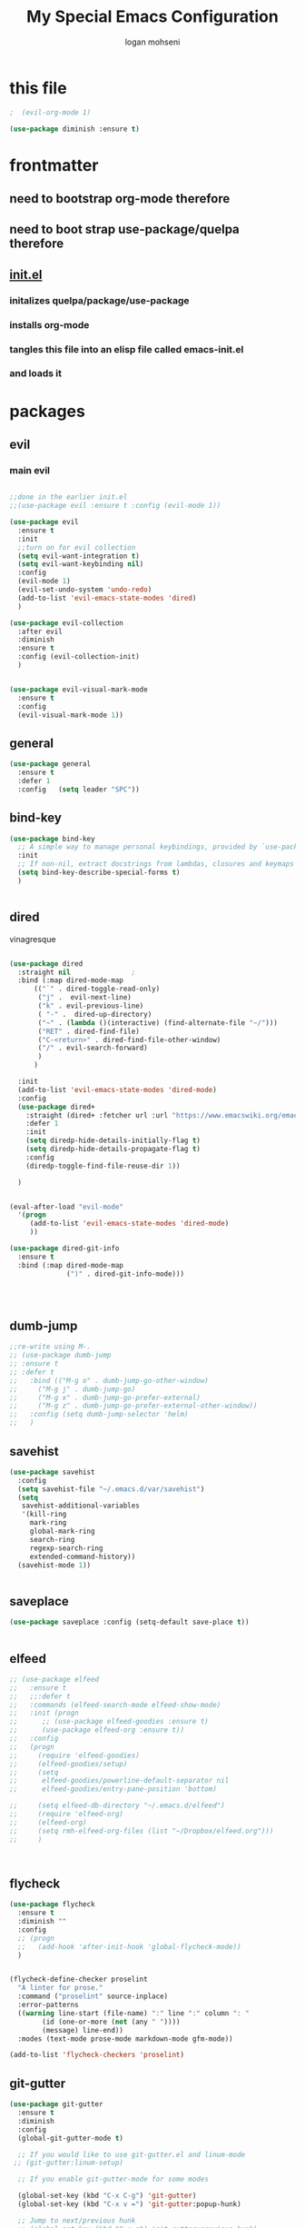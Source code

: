 #+TITLE: My Special Emacs Configuration
#+AUTHOR: logan mohseni
#+EMAIL: mohsenil85@gmail.com 


* this file
#+BEGIN_SRC emacs-lisp
  ;  (evil-org-mode 1)

  (use-package diminish :ensure t)
#+END_SRC

#+RESULTS:

* frontmatter
** need to bootstrap org-mode therefore
** need to boot strap use-package/quelpa therefore
** [[file:init.el::(package-initialize)][init.el]]
*** initalizes quelpa/package/use-package
*** installs org-mode
*** tangles this file into an elisp file called emacs-init.el
*** and loads it
* packages
** evil
*** main evil
    
#+BEGIN_SRC emacs-lisp :results output silent

  ;;done in the earlier init.el
  ;;(use-package evil :ensure t :config (evil-mode 1))

  (use-package evil
    :ensure t
    :init
    ;;turn on for evil collection
    (setq evil-want-integration t)
    (setq evil-want-keybinding nil)
    :config
    (evil-mode 1)
    (evil-set-undo-system 'undo-redo)
    (add-to-list 'evil-emacs-state-modes 'dired)
    )

  (use-package evil-collection
    :after evil
    :diminish
    :ensure t
    :config (evil-collection-init)
    )


  (use-package evil-visual-mark-mode
    :ensure t
    :config
    (evil-visual-mark-mode 1))

#+END_SRC
** general
#+BEGIN_SRC emacs-lisp :results output silent
  (use-package general
    :ensure t   
    :defer 1   
    :config   (setq leader "SPC"))
#+END_SRC
** bind-key
#+BEGIN_SRC emacs-lisp
  (use-package bind-key
    ;; A simple way to manage personal keybindings, provided by `use-package'
    :init
    ;; If non-nil, extract docstrings from lambdas, closures and keymaps if possible.
    (setq bind-key-describe-special-forms t)
    )


#+END_SRC
** dired
vinagresque
#+BEGIN_SRC emacs-lisp :results output silent

  (use-package dired
    :straight nil				;
    :bind (:map dired-mode-map 
  		(("`" . dired-toggle-read-only)
  		 ("j" .  evil-next-line)
  		 ("k" . evil-previous-line)
  		 ( "-" .  dired-up-directory)
  		 ("~" . (lambda ()(interactive) (find-alternate-file "~/")))
  		 ("RET" . dired-find-file)
  		 ("C-<return>" . dired-find-file-other-window) 
  		 ("/" . evil-search-forward) 
  		 )
  		)

    :init
    (add-to-list 'evil-emacs-state-modes 'dired-mode)
    :config
    (use-package dired+
      :straight (dired+ :fetcher url :url "https://www.emacswiki.org/emacs/download/dired+.el")
      :defer 1
      :init
      (setq diredp-hide-details-initially-flag t)
      (setq diredp-hide-details-propagate-flag t)
      :config
      (diredp-toggle-find-file-reuse-dir 1))

    )


  (eval-after-load "evil-mode"
    '(progn
       (add-to-list 'evil-emacs-state-modes 'dired-mode)
       ))

  (use-package dired-git-info
    :ensure t
    :bind (:map dired-mode-map
                (")" . dired-git-info-mode)))




#+END_SRC
** dumb-jump
#+BEGIN_SRC emacs-lisp :results output silent
  ;;re-write using M-.
  ;; (use-package dumb-jump
  ;; :ensure t 
  ;; :defer t 
  ;;   :bind (("M-g o" . dumb-jump-go-other-window)
  ;; 	 ("M-g j" . dumb-jump-go)
  ;; 	 ("M-g x" . dumb-jump-go-prefer-external)
  ;; 	 ("M-g z" . dumb-jump-go-prefer-external-other-window))
  ;;   :config (setq dumb-jump-selector 'helm)
  ;;   )

#+END_SRC
** savehist
#+BEGIN_SRC emacs-lisp
  (use-package savehist
    :config
    (setq savehist-file "~/.emacs.d/var/savehist")
    (setq
     savehist-additional-variables
     '(kill-ring
       mark-ring
       global-mark-ring
       search-ring
       regexp-search-ring
       extended-command-history))
    (savehist-mode 1))


#+END_SRC

#+RESULTS:
: t
** saveplace
#+BEGIN_SRC emacs-lisp 
  (use-package saveplace :config (setq-default save-place t))


#+END_SRC
** elfeed
#+BEGIN_SRC emacs-lisp :results output silent
  ;; (use-package elfeed
  ;;   :ensure t
  ;;   ;;:defer t
  ;;   :commands (elfeed-search-mode elfeed-show-mode)
  ;;   :init (progn
  ;; 	  ;; (use-package elfeed-goodies :ensure t)
  ;; 	  (use-package elfeed-org :ensure t))
  ;;   :config
  ;;   (progn
  ;;     (require 'elfeed-goodies)
  ;;     (elfeed-goodies/setup)
  ;;     (setq 
  ;;      elfeed-goodies/powerline-default-separator nil
  ;;      elfeed-goodies/entry-pane-position 'bottom)

  ;;     (setq elfeed-db-directory "~/.emacs.d/elfeed")
  ;;     (require 'elfeed-org)
  ;;     (elfeed-org)
  ;;     (setq rmh-elfeed-org-files (list "~/Dropbox/elfeed.org")))
  ;;     )



#+END_SRC
*** 
** flycheck
#+BEGIN_SRC emacs-lisp  :results output silent
  (use-package flycheck
    :ensure t
    :diminish ""
    :config
    ;; (progn
    ;;   (add-hook 'after-init-hook 'global-flycheck-mode))
    )


  (flycheck-define-checker proselint
    "A linter for prose."
    :command ("proselint" source-inplace)
    :error-patterns
    ((warning line-start (file-name) ":" line ":" column ": "
	      (id (one-or-more (not (any " "))))
	      (message) line-end))
    :modes (text-mode prose-mode markdown-mode gfm-mode))

  (add-to-list 'flycheck-checkers 'proselint)

#+end_src
   
** git-gutter
#+BEGIN_SRC emacs-lisp :results output silent
  (use-package git-gutter
    :ensure t
    :diminish
    :config
    (global-git-gutter-mode t)

    ;; If you would like to use git-gutter.el and linum-mode
   ;; (git-gutter:linum-setup)

    ;; If you enable git-gutter-mode for some modes

    (global-set-key (kbd "C-x C-g") 'git-gutter)
    (global-set-key (kbd "C-x v =") 'git-gutter:popup-hunk)

    ;; Jump to next/previous hunk
    ;; (global-set-key (kbd "C-x p") 'git-gutter:previous-hunk)
    ;; (global-set-key (kbd "C-x n") 'git-gutter:next-hunk)

    (setq git-gutter:update-interval 0.2)
    ;; Stage current hunk
    (global-set-key (kbd "C-x v s") 'git-gutter:stage-hunk)

    ;; Revert current hunk
    (global-set-key (kbd "C-x v r") 'git-gutter:revert-hunk)

    ;; Mark current hunk
    (global-set-key (kbd "C-x v SPC") #'git-gutter:mark-hunk)
    )


#+END_SRC
   
** swiper et al
   
#+BEGIN_SRC emacs-lisp :results output silent

  ;;taken from https://sam217pa.github.io/2016/09/13/from-helm-to-ivy/
  ;; (use-package avy :ensure t :commands (avy-goto-word-1))

  (use-package ivy 
    :ensure  t ;ivy-hydra 
    :diminish ivy-mode ; does not display ivy in the modeline
    :bind (:map ivy-mode-map  ; bind in the ivy buffer
		("C-'" . ivy-avy)) ; C-' to ivy-avy
    :config
    (ivy-mode 1)        ; enable ivy globally at startup
					  ;
    ;; add ‘recentf-mode’ and bookmarks to ‘ivy-switch-buffer’.
    (setq ivy-use-virtual-buffers t)
    ;; number of result lines to display
    (setq ivy-height 10)
    ;; does not count candidates
    (setq ivy-count-format "")
    ;; no regexp by default
    (setq ivy-initial-inputs-alist nil)
    ;; configure regexp engine.
    (setq ivy-re-builders-alist
	  ;; allow input not in order
	  '((t   . ivy--regex-fuzzy)
	    (t   . ivy--regex-ignore-order))))

  ;; (use-package ivy :demand
  ;;   :config
  ;;   (setq ivy-use-virtual-buffers t
  ;; 	ivy-count-format "%d/%d "))

  (use-package counsel :ensure t )
  (use-package swiper :ensure t )
  (use-package ivy-hydra :ensure t :defer t)
#+END_SRC
   
** image+
#+BEGIN_SRC emacs-lisp :results output silent
  (use-package image+
    :ensure hydra
    :defer t
    :config 
    (progn
      (eval-after-load 'image+
	`(when (require 'hydra nil t)
	   (defhydra imagex-sticky-binding (global-map "C-x C-l")
	     "Manipulating Image"
	     ("+" imagex-sticky-zoom-in "zoom in")
	     ("-" imagex-sticky-zoom-out "zoom out")
	     ("M" imagex-sticky-maximize "maximize")
	     ("O" imagex-sticky-restore-original "restore original")
	     ("S" imagex-sticky-save-image "save file")
	     ("r" imagex-sticky-rotate-right "rotate right")
	     ("l" imagex-sticky-rotate-left "rotate left"))))
      )
    )
#+END_SRC
** keyfreq
#+BEGIN_SRC emacs-lisp :results output silent
  (use-package keyfreq
    :ensure t
    :defer t
    :init
    (require 'keyfreq)
    (keyfreq-mode 1)
    (keyfreq-autosave-mode 1)

    )
#+END_SRC
   
** magit
#+BEGIN_SRC emacs-lisp :results output silent
  (use-package magit 
    :ensure t
    :defer t
    :config       
    (define-key transient-map (kbd "<escape>") 'transient-quit-one)
    )
#+END_SRC
   
** ag

#+BEGIN_SRC emacs-lisp :results output silent
  (use-package ag :ensure t :defer t :config (setq ag-highlight-search t)
    (setq ag-reuse-buffers 't))
#+END_SRC
** one liners
#+BEGIN_SRC emacs-lisp :results output silent
  (use-package better-defaults :ensure t :defer t )
  (use-package bind-map :ensure t :defer t)
  (use-package emojify :ensure t :defer t )
  (use-package markdown-mode :ensure t :defer t)
  (use-package smex :ensure t :defer t)
  (use-package feebleline :ensure t :defer t)
  (use-package fzf :ensure t :defer t)
  ;;(use-package recursive-narrow :ensure t :defer t)
#+END_SRC
** org-mode
moved to ~/.emacs.d/org-init.el
   
   
#+BEGIN_SRC emacs-lisp :results output silent
  (org-babel-do-load-languages
   'org-babel-load-languages
   '(
     (lisp . t)
     (shell . t)
     (python . t)
     ))

#+END_SRC
** org-brain
#+BEGIN_SRC emacs-lisp :results output silent
  ;; (use-package org-brain :ensure t
  ;;   :init
  ;;   (setq org-brain-path "~/Dropbox/org-brain/")
  ;;   ;; For Evil users
  ;;   (with-eval-after-load 'evil
  ;;     (evil-set-initial-state 'org-brain-visualize-mode 'emacs))
  ;;   :config
  ;;   (setq org-id-track-globally t)
  ;;   (setq org-id-locations-file "~/.emacs.d/org-id-locations")
  ;;   (push '("b" "Brain" plain (function org-brain-goto-end)
  ;; 	  "* %i%?" :empty-lines 1)
  ;; 	org-capture-templates)
  ;;   (setq org-brain-visualize-default-choices 'all)
  ;;   (setq org-brain-title-max-length 16))
#+END_SRC
** calfw & friends
#+BEGIN_SRC emacs-lisp :results output silent
  (use-package calfw :ensure t
    :config
    (require 'calfw)
    (use-package calfw-org :ensure t
      :config
      (require 'calfw-org)
      ;;   (setq cfw:org-overwrite-default-keybinding t)
      )
    )


#+END_SRC
** page-break-lines
#+begin_src emacs-lisp
  (use-package page-break-lines
    :diminish ""
    :ensure t 
    :defer t 
    :config (global-page-break-lines-mode 1))

#+end_src
   
** projectile
#+BEGIN_SRC emacs-lisp :results output silent
  (use-package projectile
    :ensure t
    :config
    (progn
      (projectile-global-mode)
      (setq projectile-completion-system 'ivy)
      (setq projectile-create-missing-test-files t)
      (setq projectile-switch-project-action 'projectile-dired)
      (setq projectile-mode-line '(:eval (format " [%s]" (projectile-project-name))))
      )
    (use-package counsel-projectile
      :ensure t
      :config
      (add-hook 'after-init-hook 'counsel-projectile-mode))
    )
#+END_SRC
   
** persistent scratch
#+BEGIN_SRC emacs-lisp :results output silent
  (use-package persistent-scratch :ensure t
    :config (persistent-scratch-setup-default))
#+END_SRC
   
** sentence navigation
#+BEGIN_SRC emacs-lisp :results output silent
  (use-package sentence-navigation
    :ensure t
    :bind (:map evil-motion-state-map 
		((")" . sentence-nav-evil-forward)
		 ("(" . sentence-nav-evil-backward)
		 ("g(" . sentence-nav-evil-backward-end)
		 ("g)" . sentence-nav-evil-forward-end)))
    :config
    (progn
      (define-key evil-outer-text-objects-map "s" 'sentence-nav-evil-a-sentence)
      (define-key evil-inner-text-objects-map "s" 'sentence-nav-evil-inner-sentence))
    )
#+END_SRC
   
** term
#+BEGIN_SRC emacs-lisp :results output silent
  (use-package term )
#+END_SRC

** eat term
#+BEGIN_SRC emacs-lisp :results output silent
  

(straight-use-package
 '(eat :type git
       :host codeberg
       :repo "akib/emacs-eat"
       :files ("*.el" ("term" "term/*.el") "*.texi"
               "*.ti" ("terminfo/e" "terminfo/e/*")
               ("terminfo/65" "terminfo/65/*")
               ("integration" "integration/*")
               (:exclude ".dir-locals.el" "*-tests.el"))))


#+END_SRC
** which key
#+BEGIN_SRC emacs-lisp :results output silent
  (use-package which-key 
    :ensure t
    :diminish ""
    :config (which-key-mode ) )

#+END_SRC
** text-writeroom
#+BEGIN_SRC emacs-lisp :results output silent

  (use-package writeroom-mode
    :ensure t
    :defer t)


#+END_SRC
** pass?
** copilot
#+BEGIN_SRC emacs-lisp :results output silent
  (use-package copilot
    :straight (:host github :repo "zerolfx/copilot.el" :files ("dist" "*.el"))
    :ensure t
    ;; :hook (prog-mode . copilot-mode)	;
    :config
    (progn
      (setq copilot-expansion-delay 0.2)
      (setq copilot-expansion-limit 500)
      (setq copilot-node-executable "/Users/logan.k.mohseni/.nvm/versions/node/v16.20.2/bin/node" )
      )

    :bind (("C-c M-f" . copilot-complete)
  	 :map copilot-completion-map
  	 ("C-g" . 'copilot-clear-overlay)
  	 ("M-p" . 'copilot-previous-completion)
  	 ("M-n" . 'copilot-next-completion)
  	 ("<tab>" . 'copilot-accept-completion)
  	 ("M-f" . 'copilot-accept-completion-by-word)
  	 ("M-<return>" . 'copilot-accept-completion-by-line)))

  #+END_SRC

** company
#+BEGIN_SRC emacs-lisp :results output silent 
  (use-package company
    :ensure t
    :diminish )

      
      #+END_SRC

***

** tree-sitter 
#+BEGIN_SRC emacs-lisp :results output silent
    (setq treesit-language-source-alist
     '((bash "https://github.com/tree-sitter/tree-sitter-bash")
       (cmake "https://github.com/uyha/tree-sitter-cmake")
       (css "https://github.com/tree-sitter/tree-sitter-css")
       (elisp "https://github.com/Wilfred/tree-sitter-elisp")
       (go "https://github.com/tree-sitter/tree-sitter-go")
       (html "https://github.com/tree-sitter/tree-sitter-html")
       (javascript "https://github.com/tree-sitter/tree-sitter-javascript" "master" "src")
       (json "https://github.com/tree-sitter/tree-sitter-json")
       (make "https://github.com/alemuller/tree-sitter-make")
       (markdown "https://github.com/ikatyang/tree-sitter-markdown")
       (python "https://github.com/tree-sitter/tree-sitter-python")
       (toml "https://github.com/tree-sitter/tree-sitter-toml")
       (tsx "https://github.com/tree-sitter/tree-sitter-typescript" "master" "tsx/src")
       (typescript "https://github.com/tree-sitter/tree-sitter-typescript" "master" "typescript/src")
       (yaml "https://github.com/ikatyang/tree-sitter-yaml")))

  ;;uncomment and update these every so often
   ;;(mapc #'treesit-install-language-grammar (mapcar #'car treesit-language-source-alist))


  (setq major-mode-remap-alist
   '((yaml-mode . yaml-ts-mode)
     (bash-mode . bash-ts-mode)
     (js-mode . js-ts-mode)
     (typescript-mode . typescript-ts-mode)
     (json-mode . json-ts-mode)
     (css-mode . css-ts-mode)
     (python-mode . python-ts-mode)))
#+END_SRC

#+RESULTS:

***

** LSP 

#+BEGIN_SRC emacs-lisp
  ;; (use-package lsp-mode
  ;;   :init
  ;;   ;; set prefix for lsp-command-keymap (few alternatives - "C-l", "C-c l")
  ;;   (setq lsp-keymap-prefix "C-l")
  ;;   :hook (;; replace XXX-mode with concrete major-mode(e. g. python-mode)
  ;;          (typescript-mode . lsp)
  ;;          (javascript-mode . lsp)
  ;;          ;; if you want which-key integration
  ;;          (lsp-mode . lsp-enable-which-key-integration))
  ;;   :commands lsp)

  ;; ;; optionally
  ;; (use-package lsp-ui :commands lsp-ui-mode)
  ;; ;; if you are ivy user
  ;; (use-package lsp-ivy :commands lsp-ivy-workspace-symbol)
  ;; ;;(use-package lsp-treemacs :commands lsp-treemacs-errors-list)

  ;; ;; optionally if you want to use debugger
  ;; ;;(use-package dap-mode :straight nil)
  ;; ;;(use-package dap-typescript) to load the dap adapter for your language

  ;; ;; optional if you want which-key integration
  ;; (use-package which-key
  ;;     :config
  ;;     (which-key-mode))
#+END_SRC

#+RESULTS:
: t

*** 

** formatter
#+BEGIN_SRC emacs-lisp
  ;; (use-package apheleia
  ;;   :ensure t
  ;;   :diminish
  ;;   :config
  ;;   (apheleia-global-mode t))
  (use-package prettier
    :ensure t
    :diminish
    :config
    (global-prettier-mode))
#+END_SRC

#+RESULTS:
: t

* languages
** lisp
general lisp stuff

#+BEGIN_SRC emacs-lisp :results output silent
  (defvar lispular-modes-list
    'emacs-lisp-mode-hook
    'lisp-mode-hook)

  (add-hook 'lisp-mode-hook
	    (lambda ()
	      (set (make-local-variable 'lisp-indent-function)
		   'common-lisp-indent-function)))


  ;; (use-package smartparens
  ;;   :ensure t
  ;;   ;;:diminish ""

  ;;   :init 
  ;;   (require 'smartparens-config)

  ;;   (unbind-key  "C-M-f" smartparens-strict-mode-map)
  ;;   (unbind-key  "C-M-b" smartparens-strict-mode-map)
  ;;   (unbind-key  "C-M-u" smartparens-strict-mode-map)
  ;;   (unbind-key  "C-M-d" smartparens-strict-mode-map)
  ;;   (unbind-key  "C-M-p" smartparens-strict-mode-map)
  ;;   (unbind-key  "C-M-n" smartparens-strict-mode-map)
  ;;   (unbind-key  "M-s"   smartparens-strict-mode-map)
  ;;   (unbind-key  "M-<up>" smartparens-strict-mode-map)
  ;;   (unbind-key  "M-<down>"  smartparens-strict-mode-map)
  ;;   (unbind-key  "M-r" smartparens-strict-mode-map)
  ;;   (unbind-key  "M-(" smartparens-strict-mode-map)
  ;;   (unbind-key  "C-)"  smartparens-strict-mode-map)
  ;;   (unbind-key  "C-<right>" smartparens-strict-mode-map)
  ;;   (unbind-key  "C-}" smartparens-strict-mode-map)
  ;;   (unbind-key  "C-<left>" smartparens-strict-mode-map)
  ;;   (unbind-key  "C-(" smartparens-strict-mode-map)
  ;;   (unbind-key  "C-M-<left>" smartparens-strict-mode-map)
  ;;   (unbind-key  "C-{" smartparens-strict-mode-map)
  ;;   (unbind-key  "C-M-<right>" smartparens-strict-mode-map)
  ;;   (unbind-key  "M-S" smartparens-strict-mode-map)
  ;;   (unbind-key  "M-j" smartparens-strict-mode-map)
  ;;   (unbind-key  "M-?" smartparens-strict-mode-map)

  ;;   (add-hook 'emacs-lisp-mode-hook #'evil-smartparens-mode)


  ;;   :config
  ;;   (general-define-key
  ;;    :keymaps 'smartparens-mode-map
  ;;    :prefix ","
  ;;    "s" 'sp-splice-sexp
  ;;    "w" 'sp-wrap-round
  ;;    "(" 'sp-wrap-round
  ;;    "[" 'sp-wrap-curly
  ;;    "{" 'sp-wrap-square
  ;;    "o" 'sp-split-sexp
  ;;    "j" 'sp-join-sexp
  ;;    "r" 'sp-raise-sexp
  ;;    )
  ;;   (general-define-key
  ;;    :keymaps 'smartparens-mode-map
  ;;    :states '(normal visual motion)
  ;;    ")" 'sp-forward-sexp
  ;;    "(" 'sp-backward-sexp
  ;;    "C-(" 'sp-up-sexp
  ;;    "C-)" 'sp-down-sexp
  ;;    ">" 'sp-forward-slurp-sexp
  ;;    "<" 'sp-backward-slurp-sexp
  ;;    "C->" 'sp-forward-barf-sexp
  ;;    "C-<" 'sp-backward-barf-sexp
  ;;    )

  ;;   (use-package evil-smartparens
  ;;     :ensure t
  ;;     :init 
  ;;     (add-hook 'smartparens-enabled-hook #'evil-smartparens-mode))
  ;;   )

  ;; (use-package rainbow-delimiters
  ;;   :ensure t
  ;;   :diminish ""
  ;;   :config
  ;;   (progn
  ;;     (add-hook 'emacs-lisp-mode-hook #'rainbow-delimiters-mode)
  ;;     (add-hook 'lisp-mode-hook #'rainbow-delimiters-mode)
  ;;     (add-hook 'slime-repl-mode-hook #'rainbow-delimiters-mode)
  ;;     (add-hook 'prog-mode-hook #'rainbow-delimiters-mode)))

  ;; 			   ;;;     (eval-after-load "slime"
  ;; 			   ;;;       '(progn
  ;; 			   ;;;          (define-key evil-normal-state-map (kbd "M-.") 'slime-edit-definition)
  ;; 			   ;;;          (define-key evil-normal-state-map (kbd "M-,") 'slime-pop-find-definition-stack)))
  ;; 			   ;;;
  ;;      (use-package slime
  ;;        ;;:defer 1
  ;;        ;;:load-path  "~/.emacs.d/vendor/slime"
  ;;        :config (progn

  ;; 		 (load (expand-file-name "~/quicklisp/slime-helper.el"))
  ;; 		 (setq inferior-lisp-program 
  ;; 		       "/usr/local/bin/sbcl --noinform --no-linedit")
  ;; 		 (require 'slime-autoloads)
  ;; 		 (add-to-list 'load-path "~/.emacs.d/vendor/slime/contrib")
  ;; 		 (setq slime-contribs 
  ;; 		       '(slime-fancy 
  ;; 			 slime-asdf 
  ;; 					     ;slime-banner
  ;; 			 slime-indentation
  ;; 			 slime-quicklisp 
  ;; 			 slime-xref-browser
  ;; ))
  ;; 		 (setq slime-complete-symbol-function 'slime-fuzzy-complete-symbol)
  ;; 		 (slime-setup))

  ;;        :bind (
  ;; 	      ;; ("C-c s" . slime-selector)
  ;; 	      ;; ("M-." . slime-edit-definition)
  ;; 	      ;; ("M-," . slime-pop-definition-stack)
  ;; 	      )
  ;;        )

  ;;      (require 'info-look)
#+END_SRC
   

** elisp
#+BEGIN_SRC emacs-lisp 
  (use-package eldoc
    :diminish
    :init
    (add-hook 'emacs-lisp-mode-hook 'eldoc-mode)
    (add-hook 'lisp-interaction-mode-hook 'eldoc-mode))


     ;;;; elisp-slime-nav
  ;; jump to elisp definition (function, symbol etc.) and back, show doc
  ;; (use-package elisp-slime-nav
  ;;   :demand
  ;;   :quelpa (elisp-slime-nav :repo "purcell/elisp-slime-nav" :fetcher github)
  ;;   :bind
  ;;   ("<f1> <f1>" . elisp-slime-nav-describe-elisp-thing-at-point)
  ;;   :diminish
  ;;   :hook ((emacs-lisp-mode ielm-mode lisp-interaction-mode) . elisp-slime-nav-mode))



#+END_SRC

** clojure
   
#+BEGIN_SRC emacs-lisp :results output silent
  (use-package clojure-mode :ensure t :defer t)
  (use-package cider :ensure t :defer t
    )
					  ;  (use-package inf-clojure :ensure t)
  (add-hook 'clojure-mode-hook #'eldoc-mode)

  (add-to-list 'auto-mode-alist '("\\.boot\\'" . clojure-mode))


#+END_SRC
** python
#+BEGIN_SRC emacs-lisp :results output silent
  (use-package jedi :ensure t :defer t
    :config
    (progn
      (add-hook 'python-mode-hook 'jedi:setup)
      (setq jedi:complete-on-dot t)))
  (use-package ob-ipython :ensure t :defer t)
					  ;(use-package ein :ensure)
#+END_SRC
   
* itself
#+BEGIN_SRC emacs-lisp 
  (blink-cursor-mode -1)
  (defalias 'yes-or-no-p 'y-or-n-p)
  (delete-selection-mode 1)
  (electric-pair-mode 1)
  (global-display-line-numbers-mode 1)
  (global-visual-line-mode t)
  (menu-bar-mode 0)
  (prefer-coding-system 'utf-8)
  (recentf-mode 1)
  (scroll-bar-mode 0)
  (server-start)
  (set-keyboard-coding-system 'utf-8)
  (set-selection-coding-system 'utf-8)
  (set-terminal-coding-system 'utf-8-unix)
  (show-paren-mode 1)
  (tool-bar-mode 0)
  (tooltip-mode -1)

  (setq
   auto-save-file-name-transforms `((".*" ,temporary-file-directory t))
   auto-save-visited-interval 1
   auto-save-visited-mode 1
   backup-directory-alist `((".*" . ,temporary-file-directory))
   confirm-kill-processes nil
   confirm-nonexistent-file-or-buffer nil
   default-fill-column 80		; toggle wrapping text at the 80th character
   delete-old-versions t 		; delete excess backup versions silently
   history-length 250 
   indicate-empty-lines t
   inhibit-startup-echo-area-message "loganmohseni"
   inhibit-startup-message t
   inhibit-startup-screen t
   initial-scratch-message ";         :D"
   kill-ring-max 5000                     ;truncate kill ring after 5000 entries
   load-prefer-newer t
   locale-coding-system 'utf-8
   mark-ring-max 5000 
   recentf-max-saved-items 5000  
   ring-bell-function 'ignore 	; silent bell when you make a mistake
   sentence-end-double-space t	; 
   shell-file-name "/bin/zsh"
   show-paren-delay 0
   show-paren-style 'parenthesis
   show-paren-when-point-inside-paren t
   split-width-threshold 160
   switch-to-buffer-preserve-window-point t
   tab-always-indent 'complete 
   tooltip-use-echo-area t
   use-dialog-box nil
   user-full-name "Logan Mohseni"
   user-mail-address "mohsenil85@gmail.com"
   vc-follow-symlinks t 				       ; don't ask for confirmation when opening symlinked file
   vc-make-backup-files t 		; make backups file even when in version controlled dir
   version-control t 		; use version control
   visible-bell t
   )


  (require 'uniquify)
  (setq uniquify-buffer-name-style 'forward)
  (winner-mode 1)

  ;;bigger font size for my poor old aching occulars
  (set-frame-font "-*-Monaco-normal-normal-normal-*-16-*-*-*-m-0-iso10646-1")



#+END_SRC

#+RESULTS:

* functionaria
** load-init file, plus other fun
  
#+BEGIN_SRC emacs-lisp :results output silent


  ;;(require 'cl)

  (defun copy-filename-to-clip ()
    "Put the current file name on the clipboard"
    (interactive)
    (let ((filename (if (equal major-mode 'dired-mode)
  		      default-directory
  		    (buffer-file-name))))
      (when filename
        (with-temp-buffer
  	(insert filename)
  	(clipboard-kill-region (point-min) (point-max)))
        (message filename))))

  (defun load-init-file ()
    (interactive)
    (message "loading init...")
    (load-file (concat "~/.emacs.d/init.el")))

  (defun foobl (ak)
    (let ((foo 'bar)
  	(zip 'ping)
  	))
    (print foo))

  (defun edit-init-org-file ()
    (interactive)
    (if (string= buffer-file-name  (expand-file-name ".emacs.d/emacs-init.org" "~") ) ;; weirdness around the actual buffer file name of 
        (find-file (concat "~/.emacs.d/init.el"))
      (find-file (concat "~/.emacs.d/emacs-init.org"))))




  (defun add-hook-to-modes (modes hook)
    (dolist (mode modes)
      (add-hook (intern (concat (symbol-name mode) "-mode-hook"))
  	      hook)))

  (defun halt ()
    (interactive)
    (save-some-buffers t)
    (kill-emacs))

  (defun my-whitespace-mode-hook ()
    (setq whitespace-action '(auto-cleanup)
  	whitespace-style  '(face tabs trailing lines-tail empty)
  	;; use fill-column value instead
  	whitespace-line-column nil)
    (whitespace-mode))

  (defun my-makefile-mode-hook ()
    (setq indent-tabs-mode t
  	tab-width 4))

  (defun make-region-read-only (start end)
    (interactive "*r")
    (let ((inhibit-read-only t))
      (put-text-property start end 'read-only t)))

  (defun make-region-read-write (start end)
    (interactive "*r")
    (let ((inhibit-read-only t))
      (put-text-property start end 'read-only nil)))


#+END_SRC
  
** swap buffers
taken from:  https://stackoverflow.com/questions/1774832/how-to-swap-the-buffers-in-2-windows-emacs
#+BEGIN_SRC emacs-lisp

  (defun swap-buffers ()
    "Put the buffer from the selected window in next window, and vice versa"
    (interactive)
    (let* ((this (selected-window))
	   (other (next-window))
	   (this-buffer (window-buffer this))
	   (other-buffer (window-buffer other)))
      (set-window-buffer other this-buffer)
      (set-window-buffer this other-buffer)
      )
    (other-window 1) ;;keep focus on starting window
    )

#+END_SRC

#+RESULTS:
: swap-buffers

** previous window

#+BEGIN_SRC emacs-lisp


  (defun prev-window ()
    (interactive)
    (other-window -1))


#+END_SRC

#+RESULTS:
: prev-window

** kill other buffer
#+BEGIN_SRC emacs-lisp
  (defun kill-other-buffer ()
    (interactive)
    (other-window 1)
    (kill-this-buffer)
    (other-window 1)
    )


#+END_SRC

#+RESULTS:
: kill-other-buffer

** clipboard-to-elfeed
#+BEGIN_SRC emacs-lisp :results output silent
  (defun my-clipboard-to-elfeed ()
    (interactive)
    (let ((link (pbpaste)))
      (elfeed-add-feed link)))
#+END_SRC
   

** backward and foward global mark jump
#+BEGIN_SRC emacs-lisp

  (defun marker-is-point-p (marker)
    "test if marker is current point"
    (and (eq (marker-buffer marker) (current-buffer))
	 (= (marker-position marker) (point))))

  (defun push-mark-maybe () 
    "push mark onto `global-mark-ring' if mark head or tail is not current location"
    (if (not global-mark-ring) (error "global-mark-ring empty")
      (unless (or (marker-is-point-p (car global-mark-ring))
		  (marker-is-point-p (car (reverse global-mark-ring))))
	(push-mark))))


  (defun backward-global-mark () 
    "use `pop-global-mark', pushing current point if not on ring."
    (interactive)
    (push-mark-maybe)
    (when (marker-is-point-p (car global-mark-ring))
      (call-interactively 'pop-global-mark))
    (call-interactively 'pop-global-mark))

  (defun forward-global-mark ()
    "hack `pop-global-mark' to go in reverse, pushing current point if not on ring."
    (interactive)
    (push-mark-maybe)
    (setq global-mark-ring (nreverse global-mark-ring))
    (when (marker-is-point-p (car global-mark-ring))
      (call-interactively 'pop-global-mark))
    (call-interactively 'pop-global-mark)
    (setq global-mark-ring (nreverse global-mark-ring)))

#+END_SRC
** which-key for this buffer
#+BEGIN_SRC emacs-lisp
  ;; (defun which-key-this-buffer ()
  ;; (interactive)
  ;; (which-key-show-keymap   major-mode))
  ;; 

#+END_SRC

#+RESULTS:
: which-key-this-buffer

** save all, save all on on unfocus
taken from: https://www.bytedude.com/useful-emacs-shortcuts/
#+BEGIN_SRC emacs-lisp
  ;; Automatically save on loss of focus.
  (defun save-all ()
    "Save all file-visiting buffers without prompting."
    (interactive)
    (save-some-buffers t) ;; Do not prompt for confirmation.
    )
  ;; Automatically save all file-visiting buffers when Emacs loses focus.
  (add-hook 'focus-out-hook 'save-all)
  ;;(add-hook 'focus-out-hook '(lambda () (message "ran focus out hook")))

#+END_SRC
** enhanced window manip fns
taken from: https://www.bytedude.com/useful-emacs-shortcuts/
#+BEGIN_SRC emacs-lisp
  (defun delete-window-balance ()
    "Delete window and rebalance the remaining ones."
    (interactive)
    (delete-window)
    (balance-windows))
  (defun split-window-below-focus ()
    "Split window horizontally and move focus to other window."
    (interactive)
    (split-window-below)
    (balance-windows)
    (other-window 1))

  (defun split-window-right-focus ()
    "Split window vertically and move focus to other window."
    (interactive)
    (split-window-right)
    (balance-windows)
    (other-window 1))


#+END_SRC

#+RESULTS:
: split-window-right-focus
** package mode
#+BEGIN_SRC emacs-lisp
  (eval-after-load "evil-mode"	'(progn
				     (add-to-list 'evil-normal-state-modes 'package-menu-mode)

				     ))

  (general-define-key
   :keymaps '(package-menu-mode-map )
   "SPC" 'evil-scroll-page-down
   "DEL" 'evil-scroll-page-up
   "I" 'package-menu-mark-install
   "X" 'package-menu-execute          	  
   "D" 'package-menu-mark-delete
   ;;"u" 'package-menu-mark-unmark
   "RET" 'package-menu-describe-package 
   "r" 'package-menu-refresh
   )

#+END_SRC

#+RESULTS:

** vertical and horizontal layout
taken from:  
https://stackoverflow.com/questions/14881020/emacs-shortcut-to-switch-from-a-horizontal-split-to-a-vertical-split-in-one-move#14881250
#+BEGIN_SRC emacs-lisp


  (defun vertical-horizontal-swizzle ()
    (interactive)
    (if (= (count-windows) 2)
	(let* ((this-win-buffer (window-buffer))
	       (next-win-buffer (window-buffer (next-window)))
	       (this-win-edges (window-edges (selected-window)))
	       (next-win-edges (window-edges (next-window)))
	       (this-win-2nd (not (and (<= (car this-win-edges)
					   (car next-win-edges))
				       (<= (cadr this-win-edges)
					   (cadr next-win-edges)))))
	       (splitter
		(if (= (car this-win-edges)
		       (car (window-edges (next-window))))
		    'split-window-horizontally
		  'split-window-vertically)))
	  (delete-other-windows)
	  (let ((first-win (selected-window)))
	    (funcall splitter)
	    (if this-win-2nd (other-window 1))
	    (set-window-buffer (selected-window) this-win-buffer)
	    (set-window-buffer (next-window) next-win-buffer)
	    (select-window first-win)
	    (if this-win-2nd (other-window 1))))))

#+END_SRC
** not anymore
#+BEGIN_SRC emacs-lisp


  (defun not-anymore ()
    ""
    (interactive)
    (message "not anymore")
    )
#+END_SRC
** "prose" mode
#+BEGIN_SRC emacs-lisp
  
  (defun prose-mode ()
    (interactive)

    (linum-mode 0)
    (writeroom-mode 1)
    (page-break-lines-mode 1)
    (flyspell-mode 1)
    (electric-quote-mode 1)
    (abbrev-mode 1)
    (word-wrap-mode 1)
    (setq buffer-face-mode-face
	  '(:family "Times New Roman"
		    :height 180
		    :width semi-condensed))
    (buffer-face-mode)
    )
#+END_SRC

#+RESULTS:
: prose-mode

** chuck into next week
#+BEGIN_SRC emacs-lisp

  (defun chuck-into-next-weekish ()
    "sloppily reschedule current item into next week"
    (interactive)
    (org-schedule nil (format "+%dd"(+ 11 (random 9))) )
    (org-set-tags-to ":chucked:")
    )


#+END_SRC
** big escape
#+BEGIN_SRC emacs-lisp
  ;;taken from: https://www.reddit.com/r/emacs/comments/98w150/yet_another_emacs_convert/e4kf1y3/
  ;; esc quits
  (defun minibuffer-keyboard-quit ()
    "Abort recursive edit.
    In Delete Selection mode, if the mark is active, just deactivate it;
  then it takes a second \\[keyboard-quit] to abort the minibuffer."
    (interactive)
    (if (and delete-selection-mode transient-mark-mode mark-active)
	(setq deactivate-mark  t)
      (when (get-buffer "*Completions*") (delete-windows-on "*Completions*"))
      (abort-recursive-edit)))
  (define-key evil-normal-state-map [escape] 'keyboard-quit)
  (define-key evil-visual-state-map [escape] 'keyboard-quit)
  (define-key minibuffer-local-map [escape] 'minibuffer-keyboard-quit)
  (define-key minibuffer-local-ns-map [escape] 'minibuffer-keyboard-quit)
  (define-key minibuffer-local-completion-map [escape] 'minibuffer-keyboard-quit)
  (define-key minibuffer-local-must-match-map [escape] 'minibuffer-keyboard-quit)
  (define-key minibuffer-local-isearch-map [escape] 'minibuffer-keyboard-quit)
  (global-set-key [escape] 'evil-exit-emacs-state) 
#+END_SRC

#+RESULTS:
: evil-exit-emacs-state
** open in webstorm
#+BEGIN_SRC emacs-lisp
  (defun open-in-webstorm ()
    (interactive "")
    (shell-command (format  "webstorm --line %s --column %s %s" (line-number-at-pos) (current-column)  (buffer-file-name))))

    
#+END_SRC

#+RESULTS:
: open-in-webstorm

* osx specific 
handle meta as command
toggle fullscreen
#+BEGIN_SRC emacs-lisp :results output silent
  (when (eq system-type 'darwin)
    (setq mac-command-modifier 'meta)
    (setq mac-option-modifier 'super)
    (setq mac-control-modifier 'control)
    (setq mac-function-modifier 'hyper)
    (setq mac-pass-command-to-system nil) 
    (defun toggle-fullscreen ()
      "Toggle full screen"
      (interactive)
      (set-frame-parameter
       nil 'fullscreen
       (when (not (frame-parameter nil 'fullscreen)) 'fullboth)))
    (defun pbcopy ()
      (interactive)
      (call-process-region (point) (mark) "pbcopy")
      (setq deactivate-mark t))

    (defun pbpaste ()
      (interactive)
      (call-process-region (point) (if mark-active (mark) (point)) "pbpaste" t t))

    (defun pbcut ()
      (interactive)
      (pbcopy)
      (delete-region (region-beginning) (region-end)))

    (global-set-key (kbd "M-c") 'pbcopy)
    (global-set-key (kbd "M-v") 'pbpaste)
    (global-set-key (kbd "M-X") 'pbcut)

    ;;recomended by brew
    ;; (let ((default-directory "/opt/homebrew/share/emacs/site-lisp/"))
    ;;   (normal-top-level-add-subdirs-to-load-path))

    (use-package exec-path-from-shell :ensure t 
      :config 
      (exec-path-from-shell-initialize))

    )


#+END_SRC
  
* zig specific

#+BEGIN_SRC emacs-lisp :results output silent
  (when (eq system-type 'gnu/linux)
    (global-set-key (kbd "M-V") 'mouse-yank-primary)
    (global-set-key (kbd "M-v") 'evil-paste-after)
    (global-set-key (kbd "M-c") 'evil-yank)
    (global-set-key (kbd "M-X") 'evil-delete-char)

    )
					  ;  (when (string= (system-name) "zig") 
					  ;(set-frame-font "Inconsolata-16")
					  ;)
#+END_SRC
* deleted
** scroll modeline 
#+BEGIN_SRC emacs-lisp :results output silent
  ;; (use-package mlscroll
  ;;   :ensure t
  ;;   :config
  ;;   (setq mlscroll-shortfun-min-width 11) ;truncate which-func, for default mode-line-format's
  ;;   (mlscroll-mode 1))
#+END_SRC

** javascript
   
#+BEGIN_SRC emacs-lisp :results output silent
  ;; (add-to-list 'auto-mode-alist '("\\.json" . js-mode))
  ;; (autoload 'js2-mode "js2" nil t)
  ;; (add-to-list 'auto-mode-alist '("\\.js$" . js2-mode))
  ;; 					  ;(use-package ac-js2 :ensure)

  ;; (defun my-js-mode-stuff ()
  ;;   (setq js2-highlight-level 3)
  ;;   (define-key js-mode-map "{" 'paredit-open-curly)
  ;;   (define-key js-mode-map "}" 'paredit-close-curly-and-newline)
  ;;   )
  ;; (use-package js2-mode :ensure t :defer t :config (my-js-mode-stuff))

#+END_SRC
   
** typescript
#+BEGIN_SRC emacs-lisp :results output silent

  ;; (defun setup-tide-mode ()
  ;;   (interactive)
  ;;   (tide-setup)
  ;;   (flycheck-mode +1)
  ;;   (setq flycheck-check-syntax-automatically '(save mode-enabled))
  ;;   (eldoc-mode +1)
  ;;   (tide-hl-identifier-mode +1)
  ;;   ;; company is an optional dependency. You have to
  ;;   ;; install it separately via package-install
  ;;   ;; `M-x package-install [ret] company`
  ;;   (company-mode +1))

  ;; (use-package tide :ensure t :defer t :config
  ;;   ;; aligns annotation to the right hand side
  ;;   (setq company-tooltip-align-annotations t)

  ;;   ;; formats the buffer before saving
  ;;   (add-hook 'before-save-hook 'tide-format-before-save)

  ;;   (add-hook 'typescript-mode-hook #'setup-tide-mode)
  ;;   )   

#+END_SRC

** cpp
#+BEGIN_SRC emacs-lisp :results output silent
  ;;from http://cachestocaches.com/2015/8/c-completion-emacs/
					  ; (use-package irony
					  ;   :ensure t
					  ;   :defer t
					  ;   :init
					  ;   (add-hook 'c++-mode-hook 'irony-mode)
					  ;   (add-hook 'c-mode-hook 'irony-mode)
					  ;   (add-hook 'objc-mode-hook 'irony-mode)
					  ;   :config
					  ;   ;; replace the `completion-at-point' and `complete-symbol' bindings in
					  ;   ;; irony-mode's buffers by irony-mode's function
					  ;   (defun my-irony-mode-hook ()
					  ;     (define-key irony-mode-map [remap completion-at-point]
					  ;       'irony-completion-at-point-async)
					  ;     (define-key irony-mode-map [remap complete-symbol]
					  ;       'irony-completion-at-point-async))
					  ;   (add-hook 'irony-mode-hook 'my-irony-mode-hook)
					  ;   (add-hook 'irony-mode-hook 'irony-cdb-autosetup-compile-options)
					  ;   )

					  ; ;; == company-mode ==
					  ; (use-package company
					  ;   :ensure t
					  ;   :defer t
					  ;   :init (add-hook 'after-init-hook 'global-company-mode)
					  ;   :config
					  ;   (use-package company-irony :ensure t :defer t)
					  ;   (setq company-idle-delay              nil
					  ; 	company-minimum-prefix-length   2
					  ; 	company-show-numbers            t
					  ; 	company-tooltip-limit           20
					  ; 	company-dabbrev-downcase        nil
					  ; 	company-backends                '((company-irony company-gtags))
					  ; 	)
					  ;   :bind ("C-;" . company-complete-common)
					  ;   )

#+END_SRC
   
** java
#+BEGIN_SRC emacs-lisp :results output silent
  ;; (use-package meghanada 
  ;;   :ensure t
  ;;   :defer t
  ;;   :config 
  ;;   (progn
  ;;     (add-hook 'java-mode-hook
  ;; 		(lambda ()
  ;; 		  ;; meghanada-mode on
  ;; 		  (meghanada-mode t)
  ;; 		  (add-hook 'before-save-hook 'meghanada-code-beautify-before-save)))
  ;;     )
  ;;   )
  ;; (use-package emacs-eclim :ensure
  ;;   :config
  ;;   (progn
  ;;     (require 'eclim)
  ;;     (global-eclim-mode)
  ;;     (setf eclim-eclipse-dirs
  ;;           '("/Users/lmohseni/java-neon/Eclipse.app/Contents/Eclipse"))
  ;;     (setf eclim-executable 
  ;;           '("/Users/lmohseni/java-neon/Eclipse.app/Contents/Eclipse/eclim"))
  ;; (setq help-at-pt-display-when-idle t)
  ;; (setq help-at-pt-timer-delay 0.1)
  ;; (help-at-pt-set-timer)
  ;; ;; regular auto-complete initialization
  ;; (require 'auto-complete-config)
  ;; (ac-config-default)

  ;; ;; add the emacs-eclim source
  ;; (require 'ac-emacs-eclim-source)
  ;; (ac-emacs-eclim-config)
  ;;     ))

#+END_SRC
   
** email via notmuch
taken from https://kkatsuyuki.github.io/notmuch-conf/
#+BEGIN_SRC emacs-lisp


  ;; 	(defun exec-offlineimap ()
  ;; 	  "execute offlineimap"
  ;; 	  (interactive)
  ;; 	  (set-process-sentinel
  ;; 	   (start-process-shell-command "offlineimap"
  ;; 					"*offlineimap*"
  ;; 					"offlineimap -o")
  ;; 	   '(lambda (process event)
  ;; 	      (let ((w (get-buffer-window "*offlineimap*")))
  ;; 		(when w
  ;; 		  (with-selected-window w (recenter (window-end)))))))
  ;; 	  (popwin:display-buffer "*offlineimap*"))

  ;; 	(add-to-list 'popwin:special-display-config
  ;; 		     '("*offlineimap*" :dedicated t :position bottom :stick t
  ;; 		       :height 0.4 :noselect t))

  ;; 	(defun setup-mail-stuff ()
  ;; 	  (setq
  ;; 	   mail-user-agent 'message-user-agent
  ;; 	   message-default-mail-headers "Cc: \nBcc: \n"
  ;; 	   message-directory "~/.mail/"
  ;; 	   message-kill-buffer-on-exit t
  ;; 	   message-send-mail-function 'message-send-mail-with-sendmail

  ;; 	   send-mail-function 'message-send-mail-with-sendmail
  ;; 	   sendmail-program "/usr/local/bin/msmtp"
  ;; 	   ))

  ;;     ;;     (use-package notmuch
  ;;     ;;       :config
  ;;     ;;       (setup-mail-stuff)
  ;;     ;;       (setq
  ;;     ;;       notmuch-show-all-tags-list t
  ;;     ;;       notmuch-show-logo nil
  ;;     ;;       notmuch-search-oldest-first nil)
  ;;     ;; )

  ;; 	(defun setup-mu4e-stuff ( os-type )
  ;; 	  (let ((mu-bin (if (eq os-type 'darwin)
  ;; 			    "/usr/local/bin/mu"
  ;; 			  "/usr/bin/mu")))
  ;; 	    (setq

  ;; 	     mail-user-agent 'message-user-agent
  ;; 	     message-default-mail-headers "Cc: \nBcc: \n"
  ;; 	     message-directory "~/.mail/"
  ;; 	     message-kill-buffer-on-exit t
  ;; 	     message-send-mail-function 'message-send-mail-with-sendmail

  ;; 	     send-mail-function 'message-send-mail-with-sendmail
  ;; 	     sendmail-program "/usr/local/bin/msmtp"

  ;; 	     mu4e-change-filenames-when-moving t
  ;; 	     mu4e-compose-format-flowed t
  ;; 	     mu4e-compose-signature-auto-include nil
  ;; 	     mu4e-confirm-quit nil
  ;; 	     mu4e-context-policy 'pick-first
  ;; 	     mu4e-get-mail-command "offlineimap"
  ;; 	     mu4e-headers-auto-update t
  ;; 	     mu4e-index-update-in-background nil
  ;; 	     mu4e-update-interval nil
  ;; 	     mu4e-hide-index-messages t
  ;; 	     mu4e-headers-skip-duplicates t
  ;; 	     mu4e-mu-binary mu-bin 
  ;; 	     mu4e-reply-to-address  "mohsenil85@gmail.com"
  ;; 	     mu4e-sent-messages-behavior 'delete
  ;; 	     mu4e-show-images t
  ;; 	     mu4e-update-interval 120


  ;; 	     mu4e-maildir (expand-file-name "~/.mail/")

  ;; 	     mu4e-trash-folder (lambda (msg)
  ;; 				 (if (and msg
  ;; 					  (mu4e-message-contact-field-matches
  ;; 					   msg
  ;; 					   :to "logan.mohseni@singlemindconsulting.com"))
  ;; 				     "/localSmc/[Gmail].Trash"
  ;; 				   "/localPersonal/[Gmail].Trash"))  

  ;; 	     mu4e-sent-folder (lambda (msg)
  ;; 				(if (and msg
  ;; 					 (mu4e-message-contact-field-matches
  ;; 					  msg
  ;; 					  :to "logan.mohseni@singlemindconsulting.com"))
  ;; 				    "/localSmc/[Gmail].Sent Mail"
  ;; 				  "/localPersonal/[Gmail].Sent Mail"))  

  ;; 	     mu4e-drafts-folder (lambda (msg)
  ;; 				  (if (and msg
  ;; 					   (mu4e-message-contact-field-matches
  ;; 					    msg
  ;; 					    :to "logan.mohseni@singlemindconsulting.com"))
  ;; 				      "/localSmc/[Gmail].Drafts"
  ;; 				    "/localPersonal/[Gmail].Drafts"))  
  ;; 	     )))

  ;; 	(defun setup-contexts ()
  ;; 	  (require 'mu4e-contrib)
  ;; 	  (use-package evil-mu4e :ensure t)
  ;; 	  (setq mu4e-contexts
  ;; 		`( 
  ;; 		  ,(make-mu4e-context
  ;; 		    :name "private"
  ;; 		    :enter-func (lambda ()
  ;; 				  (mu4e-message "Entering Private context"))
  ;; 		    :leave-func (lambda ()
  ;; 				  (mu4e-message "Leaving Private context"))
  ;; 		    ;; we match based on the contact-fields of the message
  ;; 		    :match-func (lambda (msg)
  ;; 				  (when msg 
  ;; 				    (mu4e-message-contact-field-matches 
  ;; 				     msg 
  ;; 				     :to "mohsenil85@gmail.com")))
  ;; 		    :vars '(
  ;; 			    (mu4e-reply-to-address . "mohsenil85@gmail.com")
  ;; 			    (user-mail-address . "mohsenil85@gmail.com"  )
  ;; 			    (user-full-name   . "Logan Mohseni" )
  ;; 			    (mu4e-compose-signature . nil)

  ;; 			    (mu4e-maildir-shortcuts .
  ;; 						    (
  ;; 						     ("/localPersonal/INBOX" . ?i)
  ;; 						     ("/localPersonal/[Gmail].Sent Mail" . ?s)
  ;; 						     ("/localPersonal/[Gmail].Trash" . ?t)
  ;; 						     ("/localPersonal/[Gmail].All Mail" . ?a)
  ;; 						     ("/localPersonal/[Gmail].Drafts" . ?d)))


  ;; 			    ))

  ;; 		  ,(make-mu4e-context
  ;; 		    :name "work"
  ;; 		    :enter-func (lambda ()
  ;; 				  (mu4e-message "Entering Work context"))
  ;; 		    :leave-func (lambda ()
  ;; 				  (mu4e-message "Leaving Work context"))
  ;; 		    ;; we match based on the contact-fields of the message
  ;; 		    :match-func (lambda (msg)
  ;; 				  (when msg 
  ;; 				    (mu4e-message-contact-field-matches 
  ;; 				     msg 
  ;; 				     :to "logan.mohseni@singlemindconsulting.com")))
  ;; 		    :vars '( 
  ;; 			    (mu4e-reply-to-address . "logan.mohseni@singlemindconsulting.com")
  ;; 			    (user-mail-address . "logan.mohseni@singlemindconsulting.com"  )
  ;; 			    (user-full-name   . "Logan Mohseni")
  ;; 			    (mu4e-maildir-shortcuts .
  ;; 						    (
  ;; 						     ("/localSmc/INBOX" . ?i)
  ;; 						     ("/localSmc/[Gmail].Sent Mail" . ?s)
  ;; 						     ("/localSmc/[Gmail].Trash" . ?t)
  ;; 						     ("/localSmc/[Gmail].All Mail" . ?a)
  ;; 						     ("/localSmc/[Gmail].Drafts" . ?d)))


  ;; 			    (mu4e-compose-signature .
  ;; 						    "<#part type=text/html>
  ;; 		<html>
  ;; 		<head>
  ;; 		  <meta http-equiv=\"Content-Type\" content=\"text/html; charset=utf-8\">
  ;; 		</head>
  ;; 		<body>
  ;; 		<p style=\"margin: 0.0px 0.0px 0.0px 0.0px; line-height: 14.0px; font: 12.0px Arial; color: #38678f; -webkit-text-stroke: #38678f; background-color: #ffffff\"><span \">Logan Mohseni | <i>Software Developer</i></span></p>
  ;; 		<p style=\"margin: 0.0px 0.0px 0.0px 0.0px; line-height: 15.0px; font: 12.0px Arial; color: #666666; -webkit-text-stroke: #666666; background-color: #ffffff\"><span style=\"font: 13.0px 'Trebuchet MS'; font-kerning: none\"><b>single</b></span><span style=\"font: 13.0px 'Trebuchet MS'; font-kerning: none; color: #ff931e; -webkit-text-stroke: 0px #ff931e\"><b>mind |</b></span><span class=\"font-kerning: none; color: #222222; -webkit-text-stroke: 0px #222222\"> </span><span \"><b><i>research • design • build • support</i></b></span></p>
  ;; 		<p style=\"margin: 0.0px 0.0px 0.0px 0.0px; line-height: 14.0px; font: 12.0px Arial; color: #38678f; -webkit-text-stroke: #38678f; background-color: #ffffff\"><span \">2100 NW 22nd Ave | Suite A | Portland | Oregon | 97210</span></p>
  ;; 		<p style=\"margin: 0.0px 0.0px 0.0px 0.0px; line-height: 15.0px; font: 12.0px Arial; color: #666666; -webkit-text-stroke: #666666; background-color: #ffffff\"><span style=\"font-kerning: none; color: #666666; -webkit-text-stroke: 0px #666666\"><b>@</b></span><span style=\"font-kerning: none; color: #38678f\">: <a href=\"mailto:logan.mohseni@singlemindconsulting.com\"><span span=\"text-decoration: underline ; font-kerning: none; color: #0000ee\">logan.mohseni@singlemindconsulting.com</span></a></span></p>
  ;; 		</body>
  ;; 		</html>
  ;; 		 <#/part>" 
  ;; 						    )
  ;; 			    )))))


  ;; ;;	 (use-package mu4e  
  ;; ;;	;;   :if (memq window-system '(mac ns))
  ;; ;;	 ;;  :defer t
  ;; ;;	    :load-path "~/builds/mu/mu4e"
  ;; ;;	   ;;;:quelpa (mu4e :path "~/builds/mu/mu4e" :fetcher file)
  ;; ;;	   :config
  ;; ;;	   (require 'mu4e)
  ;; ;;	   (setup-mail-stuff)
  ;; ;;	   (setup-mu4e-stuff 'darwin )
  ;; ;;	  (setup-contexts)
  ;; ;;	   ) ;;end usep mu4e





#+END_SRC

#+RESULTS:
: t

** helm
taken from http://tuhdo.github.io/helm-intro.html
things i need to remember
- C-h f, which runs describe-function
- C-h v, which runs describe-variable
- C-h w, which runs where-is
*** helm proper
#+BEGIN_SRC emacs-lisp :results output silent
  ;; 	  (use-package helm
  ;; 	    :ensure t
  ;; 	    :diminish """~/.emacs/data/helm-history")


  ;; 	      (setq helm-M-x-fuzzy-match t)
  ;; 	      (setq helm-recentf-fuzzy-match t)
  ;; 	      (setq helm-mode-fuzzy-match t)
  ;; 	      (setq helm-buffers-fuzzy-matching t)
  ;; 	      (setq helm-ff-auto-update-initial-value t) ;; use c-backspact
  ;; 	      (setq helm-move-to-line-cycle-in-source t)


  ;; 	      (define-key helm-map (kbd "<tab>") 'helm-execute-persistent-action) ; rebind tab to run persistent action
  ;; 	      (define-key helm-map (kbd "C-i") 'helm-execute-persistent-action) ; make TAB works in terminal
  ;; 	      (define-key helm-map (kbd "C-z")  'helm-select-action) ; list actions using C-z
  ;; 	      ;;(define-key shell-mode-map (kbd "C-c C-l") 'helm-comint-input-ring)
  ;; 	      (define-key minibuffer-local-map (kbd "C-c C-l") 'helm-minibuffer-history) 

  ;; 	      (autoload 'helm-descbinds      "helm-descbinds" t)
  ;; 	      (autoload 'helm-eshell-history "helm-eshell"    t)
  ;; 	      (autoload 'helm-esh-pcomplete  "helm-eshell"    t)

  ;; 	      (setq helm-autoresize-mode t)
  ;; 	      (setq helm-split-window-in-side-p t)
  ;; 	      (setq helm-ff-file-name-history-use-recentf t)
  ;; 	      (setq helm-autoresize-mode t)

  ;;       (global-set-key (kbd "C-c h g") 'helm-google-suggest)
  ;;       (global-set-key (kbd "C-c h r") 'helm-register)
  ;; 	      (helm-mode 1))
  ;; )

  ;; 	  (use-package helm-descbinds :ensure t :defer t :config
  ;; 	    (progn
  ;; 	      (require 'helm-descbinds)
  ;; 	      (helm-descbinds-mode)
  ;; 	      )
  ;; 	    )

  ;;(use-package helm-ag :ensure t :defer t)
  ;; (use-package helm-ack :ensure t :defer t)
#+END_SRC
    
*** helm-gtags 
#+BEGIN_SRC emacs-lisp :results output silent
  ;;     (use-package helm-gtags
  ;;       :ensure t
  ;;       :defer t
  ;;       :config
  ;;       (progn
  ;; 	;;; Enable helm-gtags-mode
  ;; 	(add-hook 'c-mode-hook 'helm-gtags-mode)
  ;; 	(add-hook 'c++-mode-hook 'helm-gtags-mode)
  ;; 	(add-hook 'asm-mode-hook 'helm-gtags-mode)
  ;; 	(add-hook 'java-mode-hook 'helm-gtags-mode)

  ;; 	;; customize
  ;; 	(setq
  ;; 	 helm-gtags-path-style 'relative)
  ;;   (setq  
  ;; 	 helm-gtags-auto-update t) 

  ;;       (setq helm-gtags-prefix-key "C-t")
  ;; ;      (helm-gtags-suggested-key-mapping t)
  ;; 	;; key bindings
  ;; 	(eval-after-load "helm-gtags"
  ;; 	  '(progn
  ;; 	     (define-key helm-gtags-mode-map (kbd "M-t") 'helm-gtags-find-tag)
  ;; 	     (define-key helm-gtags-mode-map (kbd "M-r") 'helm-gtags-find-rtag)
  ;; 	     (define-key helm-gtags-mode-map (kbd "M-s") 'helm-gtags-find-symbol)
  ;; 	     (define-key helm-gtags-mode-map (kbd "M-g M-p") 'helm-gtags-parse-file)
  ;; 	     (define-key helm-gtags-mode-map (kbd "C-c <") 'helm-gtags-previous-history)
  ;; 	     (define-key helm-gtags-mode-map (kbd "C-c >") 'helm-gtags-next-history)
  ;; 	     (define-key helm-gtags-mode-map (kbd "M-,") 'helm-gtags-pop-stack))))


  ;;       )

#+END_SRC
    
** mu4e based email stuff
#+BEGIN_SRC emacs-lisp :results output silent
  ;; (add-to-list 'load-path  "~/Projects/elisp/mu4e-multi/" )
  ;;       (require 'mu4e-multi)
#+END_SRC
  
#+BEGIN_SRC emacs-lisp :results output silent
  ;;  (use-package mu4e  
  ;;    ;;:load-path mu-load-path
  ;;    :commands (make-mu4e-context)
  ;;    :init (progn

  ;;	    (when (fboundp 'imagemagick-register-types)
  ;;	      (imagemagick-register-types))
  ;;	    )
  ;;    :config
  ;;    (progn
  ;;      (general-define-key
  ;;       :keymaps '(mu4e-view-mode-map mu4e-headers-mode-map)
  ;;       "SPC" 'evil-scroll-page-down
  ;;       "DEL" 'evil-scroll-page-up)
  ;;      )
  ;;    :bind ("C-c m" . mu4e)
  ;;    ))
  ;;
  ;;;; 
#+END_SRC
** el-get
#+BEGIN_SRC emacs-lisp
  ;;    (use-package el-get :ensure t
  ;;    :config

  ;;  (require 'el-get)
  ;; (add-to-list 'el-get-recipe-path "~/.emacs.d/el-get-user/recipes")
  ;; (el-get 'sync)
  ;; )

#+END_SRC

#+RESULTS:
: t

** local packages

#+BEGIN_SRC emacs-lisp :results output silent
  ;;add the vendor directory to the load path
  ;;hopefully obsoleted by use of quelpa
  ;;	(let ((default-directory "~/.emacs.d/vendor/"))
  ;;  (normal-top-level-add-subdirs-to-load-path))
#+END_SRC

** set inital directroy to home
#+BEGIN_SRC emacs-lisp :results output silent
  ;;;(setq default-directory (getenv "HOME"))

#+END_SRC
** browse with eww
#+BEGIN_SRC emacs-lisp :results output silent
  ;; (setq browse-url-browser-function 'eww-browse-url)
#+END_SRC
** text-mode stuff
#+BEGIN_SRC emacs-lisp :results output silent

  ;; (add-hook 'text-mode-hook 'flyspell-mode)

  ;;;	  (add-hook 'text-mode-hook #'abbrev-mode)




					  ;    ;(add-hook 'text-mode-hook 'writeroom-mode)
#+END_SRC
   
;;; (setq custom-file (make-temp-file "emacs-custom"))  
** Mode line defaults
#+BEGIN_SRC emacs-lisp :results output silent
  (line-number-mode t)
  (column-number-mode t)
  (size-indication-mode t)
#+END_SRC
** narrow-to-region
this is what i'm trying to learn.  
C-x n p to narrow and
C-x n w to widen to a page (delineated by ^L chars)
#+BEGIN_SRC emacs-lisp :results output silent
					  ;(put 'narrow-to-page 'disabled nil)
#+END_SRC 
** mark mode
#+BEGIN_SRC emacs-lisp :results output silent
  ;;;(transient-mark-mode t)
#+END_SRC
** inital frame size
#+BEGIN_SRC emacs-lisp :results output silent
       (add-to-list 'default-frame-alist '(font . "-*-Monaco-normal-normal-normal-*-16-*-*-*-m-0-iso10646-1"   )) 
#+END_SRC
   
** inital buffer
#+BEGIN_SRC emacs-lisp :results output silent
					  ;(setq initial-buffer-choice "~/org")
					  ;(setq initial-buffer-choice "~/org/organizer.org")

					  ;(setq initial-buffer-choice  (bookmark-bmenu-list))

					  ;  (org-agenda-list)
					  ;  (delete-other-windows)
					  ;  (org-agenda-day-view)
#+END_SRC
   
** ac mode
#+BEGIN_SRC emacs-lisp :results output silent
					  ;      (use-package auto-complete
					  ;        :ensure
					  ;        :config
					  ;        (progn
					  ;          (require 'auto-complete-config)
					  ;          (add-to-list 'ac-dictionary-directories "~/.emacs.d/dict/")
					  ;          (ac-config-default)
					  ;          (ac-set-trigger-key "TAB")
					  ;          (ac-set-trigger-key "<tab>")
					  ; ))
#+END_SRC
   
** deft org
#+BEGIN_SRC emacs-lisp :results output silent
					  ;  (use-package deft 
					  ;    :ensure t
					  ;    :config (progn
					  ;              (setq
					  ;               deft-extension "org"
					  ;               deft-directory "~/org/"
					  ;               deft-text-mode 'org-mode)
					  ;              (global-set-key (kbd "H-d") 'deft)))
#+END_SRC

** evil-evilified-state
#+BEGIN_SRC emacs-lisp :results output silent
  ;;   (use-package evil-evilified-state
  ;;   :load-path "~/Projects/elisp/evil-evilified-state/")

#+END_SRC
** evil-org
#+BEGIN_SRC emacs-lisp :results output silent
  ;; (use-package evil-org
  ;;   :ensure t
  ;;   :after org
  ;; :diminish
  ;;   :defer t
  ;;   :init (require 'evil-org)
  ;;   :hook (org-mode . (lambda () evil-org-mode))
  ;;  ; :config (evil-org-mode 1)
        ;; )  
  (use-package evil-org
    :ensure t
    :after org
    :hook (org-mode . (lambda () evil-org-mode))
    :config
    (require 'evil-org-agenda)
  )
#+END_SRC
    
** evil-rsi
#+BEGIN_SRC emacs-lisp :results output silent
  ;;;      (use-package evil-rsi 
  ;;;	 :diminish ""
  ;;;	 :ensure t 
  ;;;	 :defer t 
  ;;;	 :config (evil-rsi-mode 1) )  
#+END_SRC
    
** exwm
#+BEGIN_SRC emacs-lisp :results output silent
  ;;  (use-package exwm :ensure t :defer t 
  ;;    :config (exwm-config-default))
#+END_SRC
** flx
#+BEGIN_SRC emacs-lisp :results output silent
					  ;(use-package flx :ensure t)

#+END_SRC
** helm-swoop
#+BEGIN_SRC emacs-lisp :results output silent
  ;;      (use-package helm-swoop 
  ;;        :ensure
  ;;        :config
  ;;        (progn
  ;;          (global-set-key (kbd "M-i") 'helm-swoop)
  ;;          (global-set-key (kbd "M-I") 'helm-swoop-back-to-last-point)
  ;;          (global-set-key (kbd "C-c M-i") 'helm-multi-swoop)
  ;;          (global-set-key (kbd "C-x M-i") 'helm-multi-swoop-all)
  ;;
  ;;          ;; When doing isearch, hand the word over to helm-swoop
  ;;          (define-key isearch-mode-map (kbd "M-i") 'helm-swoop-from-isearch)
  ;;          ;; From helm-swoop to helm-multi-swoop-all
  ;;          (define-key helm-swoop-map (kbd "M-i") 'helm-multi-swoop-all-from-helm-swoop)
  ;;          ;; When doing evil-search, hand the word over to helm-swoop
  ;;          ;; (define-key evil-motion-state-map (kbd "M-i") 'helm-swoop-from-evil-search)
  ;;
  ;;          ;; Instead of helm-multi-swoop-all, you can also use helm-multi-swoop-current-mode
  ;;          (define-key helm-swoop-map (kbd "M-m") 'helm-multi-swoop-current-mode-from-helm-swoop)
  ;;
  ;;          ;; Move up and down like isearch
  ;;          (define-key helm-swoop-map (kbd "C-r") 'helm-previous-line)
  ;;          (define-key helm-swoop-map (kbd "C-s") 'helm-next-line)
  ;;          (define-key helm-multi-swoop-map (kbd "C-r") 'helm-previous-line)
  ;;          (define-key helm-multi-swoop-map (kbd "C-s") 'helm-next-line)
  ;;
  ;;          ;; Save buffer when helm-multi-swoop-edit complete
  ;;          (setq helm-multi-swoop-edit-save t)
  ;;
  ;;          ;; If this value is t, split window inside the current window
  ;;          (setq helm-swoop-split-with-multiple-windows nil)
  ;;
  ;;          ;; Split direcion. 'split-window-vertically or 'split-window-horizontally
  ;;          (setq helm-swoop-split-direction 'split-window-vertically)
  ;;
  ;;          ;; If nil, you can slightly boost invoke speed in exchange for text color
  ;;          (setq helm-swoop-speed-or-color nil)
  ;;
  ;;          ;; ;; Go to the opposite side of line from the end or beginning of line
  ;;          (setq helm-swoop-move-to-line-cycle t)
  ;;
  ;;          ;; Optional face for line numbers
  ;;          ;; Face name is `helm-swoop-line-number-face`
  ;;          (setq helm-swoop-use-line-number-face t)))
#+END_SRC
** no-littering
#+BEGIN_SRC emacs-lisp :results output silent
					  ;  (use-package no-littering :ensure t )
#+END_SRC
** org-ac
#+BEGIN_SRC emacs-lisp :results output silent
  ;;      (use-package org-ac
  ;;        :ensure
  ;;        :init
  ;;        (progn
  ;;          (require 'org-ac)
  ;;          ;; Make config suit for you. About the config item, eval the following sexp.
  ;;          ;; (customize-group "org-ac")
  ;;          (org-ac/config-default)
  ;;          ) )  
#+END_SRC
** paradox --better package search
#+BEGIN_SRC emacs-lisp :results output silent
					  ;(use-package paradox :ensure t :defer t)
#+END_SRC
   
** powerline
#+BEGIN_SRC emacs-lisp :results output silent
  ;; (use-package powerline 
  ;;   :ensure
  ;;   :config (progn
  ;;             (require 'powerline)
  ;;             (powerline-center-evil-theme)))
#+END_SRC
   
** tex n friends
#+BEGIN_SRC emacs-lisp :results output silent
  ;;(use-package tex :ensure auctex :defer t  :config (require 'tex) )

  ;;(add-hook 'LaTeX-mode-hook (lambda ()
  ;;  (push 
  ;;    '("Latexmk" "latexmk -pdf %s" TeX-run-TeX nil t
  ;;      :help "Run Latexmk on file")
  ;;    TeX-command-list)))

#+END_SRC
   
** vimmish fold
#+BEGIN_SRC emacs-lisp :results output silent
  ;; (use-package vimish-fold
  ;;   :ensure t
  ;;   :config
  ;;   (progn
  ;;     (evil-leader/set-key "ff" 'vimish-fold)
  ;;     (evil-leader/set-key "fd" 'vimish-fold-delete)
  ;;     ))
#+END_SRC
** yasnippet
#+BEGIN_SRC emacs-lisp :results output silent
  ;; (use-package yasnippet
  ;;   :ensure t
  ;;   :diminish ""
  ;;   :config
  ;;   (progn
  ;;   (yas-global-mode 1)
  ;;     (add-to-list 'yas-snippet-dirs (locate-user-emacs-file "snippets"))
  ;;     ))

  ;; (use-package common-lisp-snippets
  ;;   :ensure t
  ;;   :config (require 'common-lisp-snippets))
#+END_SRC
** paren stuff

;; (use-package lispy
;;   :ensure t
;;   :init
;;   :config
;;   (add-hook 'lispy-mode-hook #'lispyville-mode)

;;      (add-hook 'eval-expression-minibuffer-setup-hook 'lispy-mode)
;;      (add-hook 'lisp-mode-hook             'lispy-mode)
;;      (add-hook 'slime-repl-mode-hook            'lispy-mode)
;;      (add-hook 'lisp-interaction-mode-hook 'lispy-mode)
;;      (add-hook 'scheme-mode-hook           'lispy-mode)
;;      (add-hook 'emacs-lisp-mode-hook 'lispy-mode)
;;      (add-hook 'clojure-mode-hook 'lispy-mode)
;;      (add-hook 'clojurescript-mode-hook 'lispy-mode)
;;      (add-hook 'clojurec-mode-hook 'lispy-mode)
;;      )

;; (use-package paredit
;;   :ensure t
;;   :init
;; ;;(unbind-key "C-'" paredit-mode-map)
;; ;;(unbind-key "C-," pareditorg-mode-map)
;;   :config 
;;   (add-hook 'eval-expression-minibuffer-setup-hook 'enable-paredit-mode)
;;   (add-hook 'lisp-mode-hook             'enable-paredit-mode)
;;   (add-hook 'slime-repl-mode-hook            'enable-paredit-mode)
;;   (add-hook 'lisp-interaction-mode-hook 'enable-paredit-mode)
;;   (add-hook 'scheme-mode-hook           'enable-paredit-mode)
;;   (add-hook 'emacs-lisp-mode-hook 'enable-paredit-mode)
;;   (add-hook 'clojure-mode-hook 'enable-paredit-mode)
;;   (add-hook 'clojurescript-mode-hook 'enable-paredit-mode)
;;   (add-hook 'clojurec-mode-hook 'enable-paredit-mode)


;;   (evil-define-key 'normal paredit-mode ")" 'paredit-forward-up)
;;   (evil-define-key 'normal paredit-mode "(" 'paredit-backward-up)
;;   (evil-define-key 'normal paredit-mode (kbd "C-0") 'paredit-backward-down)
;;   (evil-define-key 'normal paredit-mode (kbd "C-9") 'paredit-forward-down)



;;   )
* interface
** removed keys 
#+BEGIN_SRC emacs-lisp :results output silent

  ;; (define-key org-mode-map (kbd "M-e") nil)
  ;; (define-key org-mode-map (kbd "M-a") nil)
  ;; (define-key org-mode-map (kbd "C-'") nil)
  ;; (define-key org-mode-map (kbd "M-{") nil)
  ;; (define-key org-mode-map (kbd "M-}") nil)
  (define-key evil-normal-state-map (kbd "M-.") nil)
#+END_SRC
** main global meta bindings
#+BEGIN_SRC emacs-lisp :results output silent

  ;; (global-set-key (kbd "C-M-F") 'multi-occur)  
  ;; (global-set-key (kbd "C-M-[") 'winner-undo)
  ;; (global-set-key (kbd "C-M-]") 'winner-redo)
  ;; (global-set-key (kbd "C-M-e") 'open-in-webstorm )
  ;; (global-set-key (kbd "C-M-f") 'projectile-ag)  ;;search in file
  ;; (global-set-key (kbd "C-M-g") 'magit-status)
  ;; (global-set-key (kbd "C-M-n") 'evil-buffer-new)
  ;; (global-set-key (kbd "C-M-o") 'projectile-switch-project)
  ;; (global-set-key (kbd "C-M-p") 'package-install)
  ;; (global-set-key (kbd "C-M-q") 'save-buffers-kill-emacs)
  ;; (global-set-key (kbd "C-M-z") 'git-gutter:revert-hunk)
  ;; (global-set-key (kbd "H-n") 'evil-force-normal-state)
  ;; (global-set-key (kbd "M-?") 'which-key-show-major-mode)
  ;; (global-set-key (kbd "M-B") 'bookmark-set)
  ;; (global-set-key (kbd "M-D") 'dired-jump-other-window)
  ;; (global-set-key (kbd "M-F") 'counsel-ag)  ;; search in project/directory
  ;; (global-set-key (kbd "M-N") 'git-gutter:next-hunk)
  ;; (global-set-key (kbd "M-O") 'counsel-find-file)  ;;open file
  ;; (global-set-key (kbd "M-P") 'git-gutter:previous-hunk)
  ;; (global-set-key (kbd "M-W") 'kill-other-buffer)
  ;; (global-set-key (kbd "M-Z")  'undo-tree-redo)
  ;; (global-set-key (kbd "M-[") 'previous-buffer)
  ;; (global-set-key (kbd "M-]") 'next-buffer)
  ;; (global-set-key (kbd "M-b") 'bookmark-bmenu-list) ;;buffers
  ;; (global-set-key (kbd "M-d") 'dired-jump)
  ;; (global-set-key (kbd "M-g") 'ivy-switch-buffer) ;;buffers "go"
  ;; (global-set-key (kbd "M-i") 'counsel-info-lookup-symbol) ;;search info
  ;; (global-set-key (kbd "M-m") 'counsel-mark-ring) ;;mark rings
  ;; (global-set-key (kbd "M-n") 'next-error)
  ;; (global-set-key (kbd "M-o") 'other-window)
  ;; (global-set-key (kbd "M-p") 'previous-error)
  ;; (global-set-key (kbd "M-r")  'revert-buffer)
  ;; (global-set-key (kbd "M-s") 'save-all)
  ;; (global-set-key (kbd "M-w") 'kill-this-buffer)
  ;; (global-set-key (kbd "M-y") 'counsel-yank-pop) ;;kill ring browse
  ;; (global-set-key (kbd "M-z")  'undo)	       ;
  ;; (global-set-key (kbd "M-{") 'backward-global-mark)
  ;; (global-set-key (kbd "M-}") 'forward-global-mark)
  ;; (global-set-key (kbd "s-T") 'display-time)
  ;; (global-set-key (kbd "s-a") 'org-agenda-list)
  ;; (global-set-key (kbd "s-b") 'ibuffer)
  ;; (global-set-key (kbd "s-c") 'cfw:open-org-calendar)
  ;; (global-set-key (kbd "s-f")  'elfeed)
  ;; (global-set-key (kbd "s-m") 'mu4e) ;;mark rings
  ;; (global-set-key (kbd "s-p") 'package-list-packages-no-fetch)
  ;; (global-set-key (kbd "s-q") 'svisual-fill-column-mode)
  ;(global-set-key (kbd "s-s")  'sort-lines)
  ;;(global-set-key (kbd "s-t")  '(lambda()(interactive)(term "zsh")))
  ;(global-set-key (kbd "s-z") 'undo-tree-visualize)

  ;;emacs style

  (global-set-key (kbd "C-c t")  '(lambda()(interactive)(term "zsh")))
  (global-set-key (kbd "C-s") 'swiper)  ;;search in file;;swiper?
  (global-set-key (kbd "C-x ,") 'edit-init-org-file)
  (global-set-key (kbd "C-x <f5>") 'toggle-dark-light-state)
  (global-set-key (kbd "C-x C-,") 'load-init-file)
  (global-set-key (kbd "C-x M-t") 'vertical-horizontal-swizzle)
  (global-set-key (kbd "C-x C-a") 'mark-whole-buffer)
  (global-set-key (kbd "C-x C-b") 'ibuffer)
  (global-set-key (kbd "C-x C-j") 'dired-jump)
  (global-set-key (kbd "C-x C-k") 'kill-this-buffer)
  (global-set-key (kbd "C-x C-r") 'counsel-recentf) ;;recent
  (global-set-key (kbd "M-t") 'swap-buffers)
  (global-set-key (kbd "C-x g") 'magit-status)
  (global-set-key (kbd "M-/") 'hippie-expand)
  (global-set-key (kbd "M-0") 'delete-window-balance)
  (global-set-key (kbd "M-1") 'delete-other-windows)
  (global-set-key (kbd "M-2") 'split-window-below-focus)
  (global-set-key (kbd "M-3") 'split-window-right-focus)
  (global-set-key (kbd "M-x") 'counsel-M-x) ;;M-x

  (define-key evil-normal-state-map (kbd "-") 'dired-jump)

  ;; (define-key evil-normal-state-map (kbd "C-n") 'other-window)
  ;; (define-key evil-normal-state-map (kbd "C-p") 'prev-window)

#+END_SRC

** disabled functions
#+BEGIN_SRC emacs-lisp :results output silent
  

  (global-set-key (kbd "C-h h") 'not-anymore)
  (global-set-key (kbd "C-h C-a") 'not-anymore)
#+END_SRC
** registers
#+BEGIN_SRC emacs-lisp :results output silent
  (set-register ?e (cons 'file "~/.emacs.d/emacs-init.org"))
  (set-register ?o (cons 'file "~/org/main.org"))
  (set-register ?i (cons 'file "~/org/inbox.org"))
  (set-register ?n (cons 'file "~/org/notes.org"))
  (set-register ?w (cons 'file "~/org/work.org"))
  (set-register ?z (cons 'file "~/.zshrc"))
  (set-register ?d (cons 'file "~/Projects/lisp/drogue/drogue.lisp"))
  (set-register ?p (cons 'file "~/Projects/"))
  (set-register ?e (cons 'file "~/Dropbox/elfeed.org"))
  (set-register ?s (cons 'file "~/org/stories/ideas.org"))
  (set-register ?k (cons 'file "~/builds/qmk_firmware/keyboards/ergodox_ez/keymaps/mohsenil85/keymap.c"))
#+END_SRC
* color theme
#+BEGIN_SRC emacs-lisp :results output silent
  ;; (use-package gandalf-theme :ensure t)
  ;; (use-package mbo70s-theme :ensure t)
  ;; (use-package warm-night-theme  :ensure t )
  ;; (use-package soft-morning-theme :ensure t )
  ;; (use-package twilight-bright-theme :ensure t )
  ;; (use-package standard-themes :ensure t )
  ;; (use-package alect-themes :ensure t)
  ;; (use-package yoshi-theme :ensure t)
  ;; (use-package slime-theme :ensure t)
  ;; (use-package basic-theme :ensure t)
  ;; (use-package minimal-theme :ensure t)
  ;; (use-package white-theme :ensure t)
  ;; (use-package paper-theme :ensure t )
  ;; (use-package django-theme :ensure t )
  ;; (use-package solarized-theme :ensure t)
  ;; (use-package minimal-theme :ensure t)


  (use-package soft-charcoal-theme :ensure t )
  (use-package hydandata-light-theme :ensure t)

  (defun load-dark ()
    (load-theme 'soft-charcoal t)
    (setq dark-light-state :dark ))

  (defun load-light ()
    (load-theme 'hydandata-light t)
    (setq dark-light-state :light ))

  (defun toggle-dark-light-state ()
    (interactive)
    (mapc #'disable-theme custom-enabled-themes)
    (if (eq dark-light-state :dark)
        (load-light)
      (load-dark)))

  (defun init-themes ()
    (load-light))

  (init-themes)


#+END_SRC
* secrets??
#+BEGIN_SRC emacs-lisp
  ;; (load-file "~/.emacs.d/secrets.el.gpg")
#+END_SRC

#+RESULTS:
: t

  
